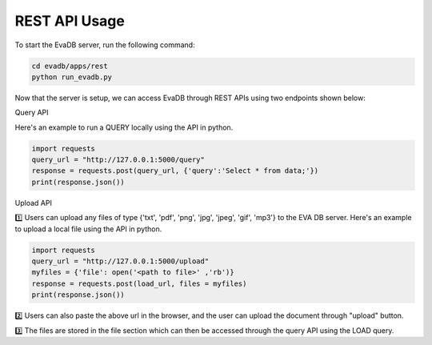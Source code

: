 .. _rest_api:

REST API Usage 
======================
To start the EvaDB server, run the following command:

.. code-block:: python

    cd evadb/apps/rest
    python run_evadb.py

Now that the server is setup, we can access EvaDB through REST APIs using two endpoints shown below:

Query API

Here's an example to run a QUERY locally using the API in python.

.. code-block:: python

    import requests
    query_url = "http://127.0.0.1:5000/query"
    response = requests.post(query_url, {'query':'Select * from data;'})
    print(response.json())

Upload API

1️⃣ Users can upload any files of type {'txt', 'pdf', 'png', 'jpg', 'jpeg', 'gif', 'mp3'} to the EVA DB server.
Here's an example to upload a local file using the API in python.

.. code-block:: python
    
    import requests
    query_url = "http://127.0.0.1:5000/upload"
    myfiles = {'file': open('<path to file>' ,'rb')}
    response = requests.post(load_url, files = myfiles)
    print(response.json())

2️⃣ Users can also paste the above url in the browser, and the user can upload the document through "upload" button.

3️⃣ The files are stored in the file section which can then be accessed through the query API using the LOAD query.

